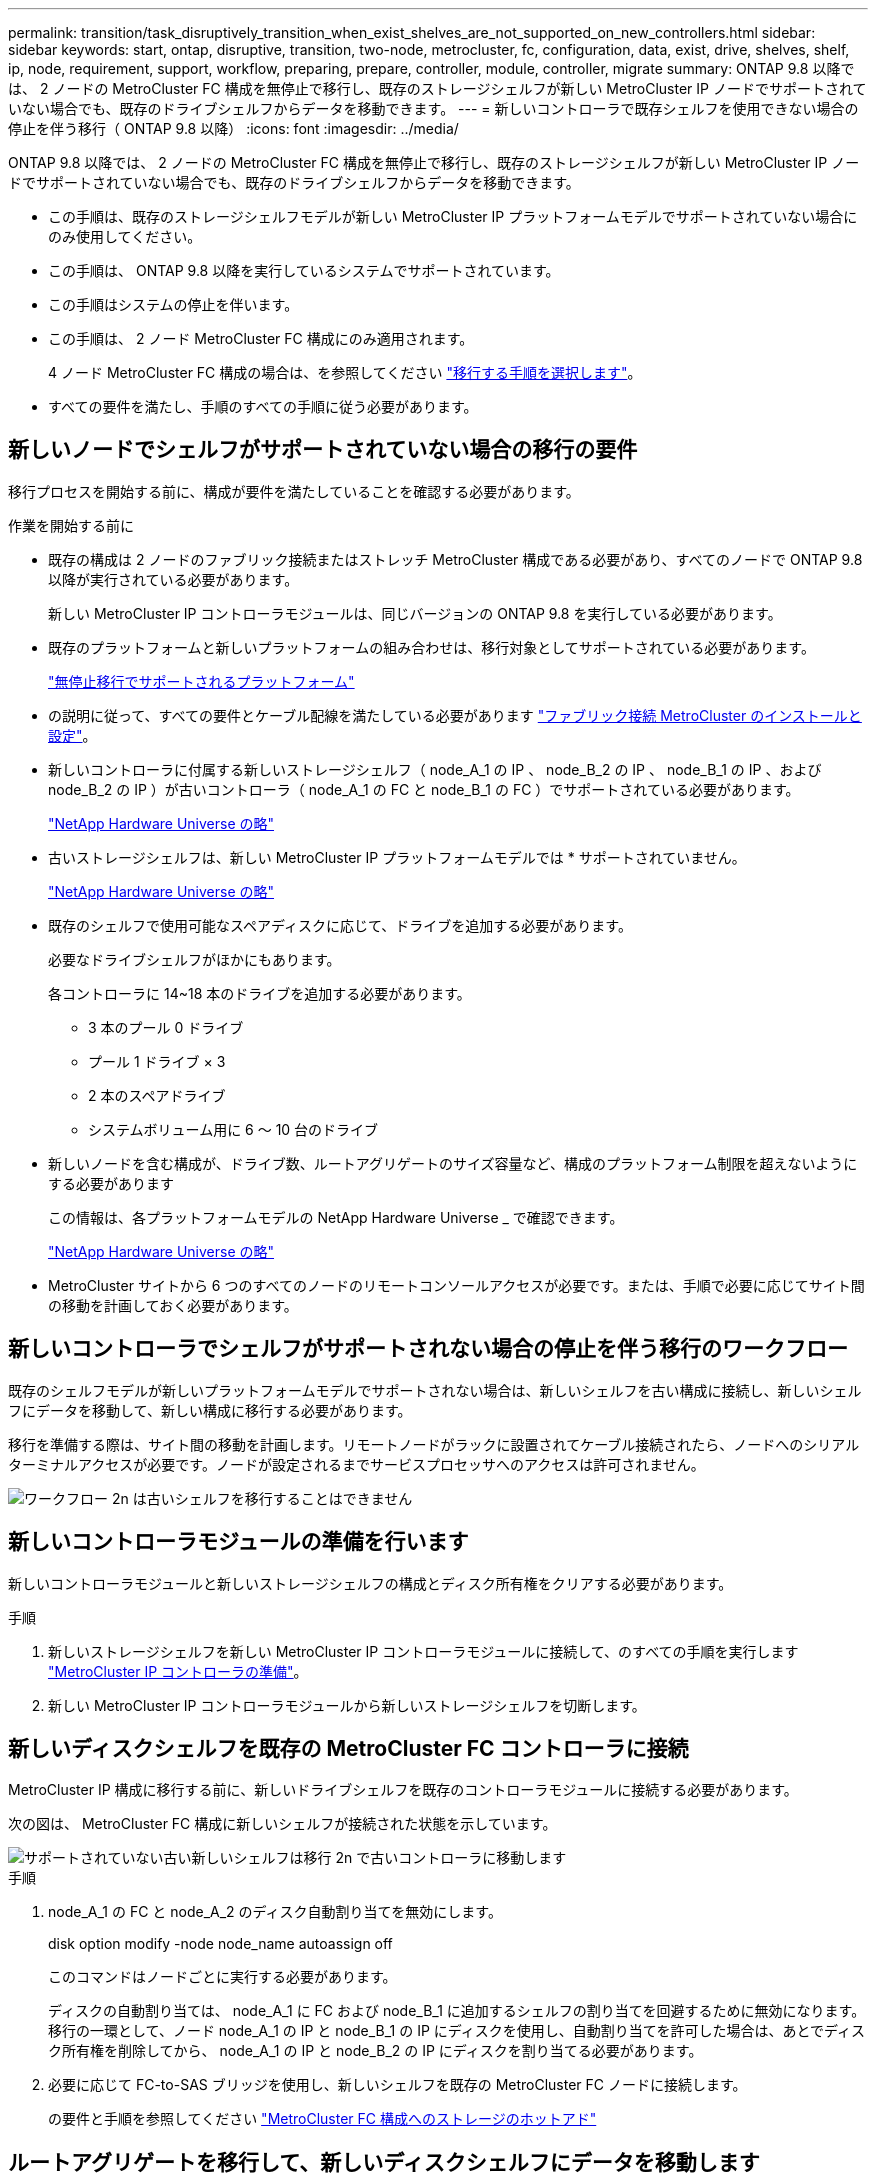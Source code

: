 ---
permalink: transition/task_disruptively_transition_when_exist_shelves_are_not_supported_on_new_controllers.html 
sidebar: sidebar 
keywords: start, ontap, disruptive, transition, two-node, metrocluster, fc, configuration, data, exist, drive, shelves, shelf, ip, node, requirement, support, workflow, preparing, prepare, controller, module, controller, migrate 
summary: ONTAP 9.8 以降では、 2 ノードの MetroCluster FC 構成を無停止で移行し、既存のストレージシェルフが新しい MetroCluster IP ノードでサポートされていない場合でも、既存のドライブシェルフからデータを移動できます。 
---
= 新しいコントローラで既存シェルフを使用できない場合の停止を伴う移行（ ONTAP 9.8 以降）
:icons: font
:imagesdir: ../media/


[role="lead"]
ONTAP 9.8 以降では、 2 ノードの MetroCluster FC 構成を無停止で移行し、既存のストレージシェルフが新しい MetroCluster IP ノードでサポートされていない場合でも、既存のドライブシェルフからデータを移動できます。

* この手順は、既存のストレージシェルフモデルが新しい MetroCluster IP プラットフォームモデルでサポートされていない場合にのみ使用してください。
* この手順は、 ONTAP 9.8 以降を実行しているシステムでサポートされています。
* この手順はシステムの停止を伴います。
* この手順は、 2 ノード MetroCluster FC 構成にのみ適用されます。
+
4 ノード MetroCluster FC 構成の場合は、を参照してください link:concept_choosing_your_transition_procedure_mcc_transition.html["移行する手順を選択します"]。

* すべての要件を満たし、手順のすべての手順に従う必要があります。




== 新しいノードでシェルフがサポートされていない場合の移行の要件

移行プロセスを開始する前に、構成が要件を満たしていることを確認する必要があります。

.作業を開始する前に
* 既存の構成は 2 ノードのファブリック接続またはストレッチ MetroCluster 構成である必要があり、すべてのノードで ONTAP 9.8 以降が実行されている必要があります。
+
新しい MetroCluster IP コントローラモジュールは、同じバージョンの ONTAP 9.8 を実行している必要があります。

* 既存のプラットフォームと新しいプラットフォームの組み合わせは、移行対象としてサポートされている必要があります。
+
link:concept_supported_platforms_for_transition.html["無停止移行でサポートされるプラットフォーム"]

* の説明に従って、すべての要件とケーブル配線を満たしている必要があります link:../install-fc/index.html["ファブリック接続 MetroCluster のインストールと設定"]。
* 新しいコントローラに付属する新しいストレージシェルフ（ node_A_1 の IP 、 node_B_2 の IP 、 node_B_1 の IP 、および node_B_2 の IP ）が古いコントローラ（ node_A_1 の FC と node_B_1 の FC ）でサポートされている必要があります。
+
https://hwu.netapp.com["NetApp Hardware Universe の略"^]

* 古いストレージシェルフは、新しい MetroCluster IP プラットフォームモデルでは * サポートされていません。
+
https://hwu.netapp.com["NetApp Hardware Universe の略"^]

* 既存のシェルフで使用可能なスペアディスクに応じて、ドライブを追加する必要があります。
+
必要なドライブシェルフがほかにもあります。

+
各コントローラに 14~18 本のドライブを追加する必要があります。

+
** 3 本のプール 0 ドライブ
** プール 1 ドライブ × 3
** 2 本のスペアドライブ
** システムボリューム用に 6 ～ 10 台のドライブ


* 新しいノードを含む構成が、ドライブ数、ルートアグリゲートのサイズ容量など、構成のプラットフォーム制限を超えないようにする必要があります
+
この情報は、各プラットフォームモデルの NetApp Hardware Universe _ で確認できます。

+
https://hwu.netapp.com["NetApp Hardware Universe の略"]

* MetroCluster サイトから 6 つのすべてのノードのリモートコンソールアクセスが必要です。または、手順で必要に応じてサイト間の移動を計画しておく必要があります。




== 新しいコントローラでシェルフがサポートされない場合の停止を伴う移行のワークフロー

既存のシェルフモデルが新しいプラットフォームモデルでサポートされない場合は、新しいシェルフを古い構成に接続し、新しいシェルフにデータを移動して、新しい構成に移行する必要があります。

移行を準備する際は、サイト間の移動を計画します。リモートノードがラックに設置されてケーブル接続されたら、ノードへのシリアルターミナルアクセスが必要です。ノードが設定されるまでサービスプロセッサへのアクセスは許可されません。

image::../media/workflow_2n_transition_old_shelves_not_supported.png[ワークフロー 2n は古いシェルフを移行することはできません]



== 新しいコントローラモジュールの準備を行います

新しいコントローラモジュールと新しいストレージシェルフの構成とディスク所有権をクリアする必要があります。

.手順
. 新しいストレージシェルフを新しい MetroCluster IP コントローラモジュールに接続して、のすべての手順を実行します link:../transition/concept_requirements_for_fc_to_ip_transition_2n_mcc_transition.html#preparing-the-metrocluster-ip-controllers["MetroCluster IP コントローラの準備"]。
. 新しい MetroCluster IP コントローラモジュールから新しいストレージシェルフを切断します。




== 新しいディスクシェルフを既存の MetroCluster FC コントローラに接続

MetroCluster IP 構成に移行する前に、新しいドライブシェルフを既存のコントローラモジュールに接続する必要があります。

次の図は、 MetroCluster FC 構成に新しいシェルフが接続された状態を示しています。

image::../media/transition_2n_unsupported_old_new_shelves_to_old_controllers.png[サポートされていない古い新しいシェルフは移行 2n で古いコントローラに移動します]

.手順
. node_A_1 の FC と node_A_2 のディスク自動割り当てを無効にします。
+
disk option modify -node node_name autoassign off

+
このコマンドはノードごとに実行する必要があります。

+
ディスクの自動割り当ては、 node_A_1 に FC および node_B_1 に追加するシェルフの割り当てを回避するために無効になります。移行の一環として、ノード node_A_1 の IP と node_B_1 の IP にディスクを使用し、自動割り当てを許可した場合は、あとでディスク所有権を削除してから、 node_A_1 の IP と node_B_2 の IP にディスクを割り当てる必要があります。

. 必要に応じて FC-to-SAS ブリッジを使用し、新しいシェルフを既存の MetroCluster FC ノードに接続します。
+
の要件と手順を参照してください link:../maintain/task_hot_add_a_sas_disk_shelf_in_a_direct_attached_mcc_configuration_us_sas_optical_cables.html["MetroCluster FC 構成へのストレージのホットアド"]





== ルートアグリゲートを移行して、新しいディスクシェルフにデータを移動します

古いドライブシェルフから、 MetroCluster IP ノードで使用する新しいドライブシェルフにルートアグリゲートを移動する必要があります。

このタスクは、既存のノード（ node_A_1 の FC と node_B_1 の FC ）に移行する前に実行します。

.手順
. コントローラ node_B_1 から FC からネゴシエートスイッチオーバーを実行します。
+
MetroCluster スイッチオーバー

. node_B_1 から FC へのリカバリのアグリゲートの修復とルートの修復の手順を実行します。
+
「 MetroCluster heal-phase aggregates 」

+
「 MetroCluster heal-phase root-aggregates 」

. ブートコントローラ node_A_1 - FC ：
+
「 boot_ontap 」

. 新しいシェルフの未割り当てディスクをコントローラ node_A_1 の FC の適切なプールに割り当てます。
+
.. シェルフのディスクを特定します。
+
disk show -shelf pool_0_shelf-fields container-type 、 diskpathnames

+
disk show -shelf pool_1_shelf-fields container-type 、 diskpathnames

.. ローカルモードに切り替えて、ローカルノードでコマンドを実行します。
+
'run local' のように指定します

.. ディスクを割り当てます。
+
「 disk assign disk1disk2disk3disk... 」 -p 0`

+
「 disk assign disk4disk5disk6disk …」 -p 1`

.. ローカルモードを終了します。
+
「 exit



. 新しいミラーされたアグリゲートを作成してコントローラ node_A_1 の新しいルートアグリゲートにします。
+
.. 権限モードを advanced に設定します。
+
'set priv advanced'

.. アグリゲートを作成します。
+
アグリゲート create -aggregate new_aggr-disklist disk1 、 disk2 、 disk3 、… -mirror-disklist disk4disk5 、 disk6 、… -raidtypese-as -exist-root-force-small-aggregate true aggr show -aggregate new_aggr-fields percent-snapshot-space を使用できます

+
percent-snapshot-space 値が 5% 未満の場合は、 5% を超える値にする必要があります。

+
aggr modify new_aggr-percent-snapshotSpace 5`

.. 権限モードを admin に戻します。
+
'set priv admin' のように設定します



. 新しいアグリゲートが適切に作成されたことを確認します。
+
'node run -node local sysconfig -r を実行します

. ノードレベルとクラスタレベルの構成バックアップを作成します。
+

NOTE: スイッチオーバー中にバックアップが作成されると、クラスタはスイッチオーバーされたリカバリの状態を認識します。システム構成のバックアップとアップロードは、このバックアップがなければクラスタ間で MetroCluster 構成を再確立できないために成功する必要があります。

+
.. クラスタバックアップを作成します。
+
' system configuration backup create -node local-backup-type cluster -backup-name_cluster-backup-name_`

.. クラスタバックアップの作成を確認します
+
「 job show -id job-IDStatus 」のように入力します

.. ノードバックアップを作成します。
+
system configuration backup create -node local-backup-type node-backup-name_node-backup-name-name_`

.. クラスタとノードの両方のバックアップを確認します。
+
「 system configuration backup show 」を参照してください

+
出力に両方のバックアップが表示されるまで、コマンドを繰り返し実行できます。



. バックアップのコピーを作成します。
+
バックアップは、新しいルート・ボリュームのブート時にローカルで失われるため、別の場所に保存する必要があります。

+
FTP または HTTP サーバにバックアップをアップロードしたり、「 scp 」コマンドを使用してバックアップをコピーしたりできます。

+
[cols="1,3"]
|===


| プロセス | 手順 


 a| 
* バックアップを FTP または HTTP サーバ * にアップロードします
 a| 
.. クラスタバックアップをアップロードします。
+
'system configuration backup upload -node local-backup_cluster-backup-name_-destination url

.. ノードバックアップをアップロードします。
+
'system configuration backup upload -node local-backup_node-backup-name_-destination url





 a| 
* セキュアコピー * を使用して、バックアップをリモート・サーバにコピーします
 a| 
リモートサーバから次の scp コマンドを使用します。

.. クラスタバックアップをコピーします。
+
`scp diagnode-mgmt -FC) :/mroot/etc/backup/config/cluster-backup-name.7z

.. ノードのバックアップをコピーします。
+
「 scp diag@node-mgmt -fc ： /mroot/etc/backup/config/node-backup-name.7z 」を参照してください



|===
. node_A_1 の停止 - FC ：
+
halt -node local-ignore-quorum -warnings true

. node_A_1 のブート - FC をメンテナンスモードにします。
+
「 boot_ontap maint 」を使用してください

. メンテナンスモードで、必要な変更を行ってアグリゲートを root として設定します。
+
.. HA ポリシーを CFO に設定します。
+
「 aggr options new_aggr ha_policy cfo 」を参照してください

+
続行するかどうかを確認するメッセージが表示されたら、「 yes 」と入力します。

+
[listing]
----
Are you sure you want to proceed (y/n)?
----
.. 新しいアグリゲートを root として設定します。
+
「 aggr options new_aggr root 」のように指定します

.. LOADER プロンプトに移動します。
+
「 halt 」



. コントローラをブートして、システム構成をバックアップします。
+
新しいルートボリュームが検出されると、ノードはリカバリモードでブートします

+
.. コントローラをブートします。
+
「 boot_ontap 」

.. ログインし、設定をバックアップします。
+
ログインすると、次の警告が表示されます。

+
[listing]
----
Warning: The correct cluster system configuration backup must be restored. If a backup
from another cluster or another system state is used then the root volume will need to be
recreated and NGS engaged for recovery assistance.
----
.. advanced 権限モードに切り替えます。
+
「 advanced 」の権限が必要です

.. クラスタ構成をサーバにバックアップします。
+
「 system configuration backup download -node local-source url of server/cluster-backup-name.7z

.. ノード構成をサーバにバックアップします。
+
「 system configuration backup download -node local-source url of server/node-backup-name.7z

.. admin モードに戻ります。
+
「特権管理者」



. クラスタの健常性を確認します。
+
.. 次のコマンドを問題に設定します。
+
「 cluster show 」を参照してください

.. 権限モードを advanced に設定します。
+
「 advanced 」の権限が必要です

.. クラスタ構成の詳細を確認します。
+
「 cluster ring show 」を参照してください

.. admin 権限レベルに戻ります。
+
「特権管理者」



. MetroCluster 構成の運用モードを確認し、 MetroCluster チェックを実行
+
.. MetroCluster 構成と運用モードが正常な状態であることを確認します。
+
「 MetroCluster show 」

.. 想定されるすべてのノードが表示されることを確認します。
+
MetroCluster node show

.. 次のコマンドを問題に設定します。
+
「 MetroCluster check run 」のようになります

.. MetroCluster チェックの結果を表示します。
+
MetroCluster チェックショー



. コントローラ node_B_1 から FC にスイッチバックを実行します。
+
MetroCluster スイッチバック

. MetroCluster 構成の動作を確認します。
+
.. MetroCluster 構成と運用モードが正常な状態であることを確認します。
+
「 MetroCluster show 」

.. MetroCluster チェックを実行します。
+
「 MetroCluster check run 」のようになります

.. MetroCluster チェックの結果を表示します。
+
MetroCluster チェックショー



. 新しいルートボリュームを Volume Location Database に追加します。
+
.. 権限モードを advanced に設定します。
+
「 advanced 」の権限が必要です

.. ノードにボリュームを追加します。
+
volume add-other-volumes – node node_A_1 -FC

.. admin 権限レベルに戻ります。
+
「特権管理者」



. ボリュームが認識され、 mroot であることを確認します。
+
.. アグリゲートを表示します。
+
「 storage aggregate show

.. ルートボリュームの mroot が使用されていることを確認します。
+
storage aggregate show -fields には -mroot があります

.. ボリュームを表示します。
+
volume show



. 新しいセキュリティ証明書を作成して System Manager へのアクセスを再度有効にします。
+
'security certificate create -common-name_-type server-size 2048

. 同じ手順を繰り返して、 node_A_1 の FC が所有するシェルフのアグリゲートを移行します。
. クリーンアップを実行します。
+
古いルートボリュームとルートアグリゲートを削除するには、 node_A_1 の FC と node_B_1 の両方で次の手順を実行する必要があります。

+
.. 古いルートボリュームを削除します。
+
'run local' のように指定します

+
vol offline old_vol0

+
「 vol destroy old_vol0 」のようになります

+
「 exit

+
volume remove-other-volume -vserver node_name -volume old_vol0

.. 元のルートアグリゲートを削除します。
+
「 aggr offline -aggregate old_aggr0_cluster1_01 」のように表示されます

+
「 aggr delete -aggregate old_aggr0_cluster1_01 」のように表示されます



. 新しいコントローラ上のアグリゲートに、一度に 1 つのボリュームずつデータボリュームを移行します。
+
を参照してください http://docs.netapp.com/platstor/topic/com.netapp.doc.hw-upgrade-controller/GUID-AFE432F6-60AD-4A79-86C0-C7D12957FA63.html["アグリゲートの作成と新しいノードへのボリュームの移動"^]

. の手順をすべて実行して古いシェルフを撤去します link:task_disruptively_transition_while_move_volumes_from_old_shelves_to_new_shelves.html["撤去するシェルフは node_A_1 から FC 、 node_A_1 から FC を移行"]。




== 構成を移行しています

詳細な移行手順に従う必要があります。

以降の手順では、他のトピックに進んでいます。各トピックの手順は記載された順序で実行する必要があります。

.手順
. ポートマッピングを計画
+
のすべての手順を実行します link:../transition/concept_requirements_for_fc_to_ip_transition_2n_mcc_transition.html#mapping-ports-from-the-metrocluster-fc-nodes-to-the-metrocluster-ip-nodes["MetroCluster FC ノードから MetroCluster IP ノードへのポートのマッピング"]。

. MetroCluster IP コントローラを準備
+
のすべての手順を実行します link:../transition/concept_requirements_for_fc_to_ip_transition_2n_mcc_transition.html#preparing-the-metrocluster-ip-controllers["MetroCluster IP コントローラの準備"]。

. MetroCluster 構成の健全性を確認
+
のすべての手順を実行します link:../transition/concept_requirements_for_fc_to_ip_transition_2n_mcc_transition.html#verifying-the-health-of-the-metrocluster-fc-configuration["MetroCluster FC 構成の健全性の確認"]。

. 既存の MetroCluster FC ノードを準備して削除
+
のすべての手順を実行します link:../transition/task_transition_the_mcc_fc_nodes_2n_mcc_transition_supertask.html["MetroCluster FC ノードを移行します"]。

. 新しい MetroCluster IP ノードを追加します。
+
のすべての手順を実行します link:task_connect_the_mcc_ip_controller_modules_2n_mcc_transition_supertask.html["MetroCluster IP コントローラモジュールを接続します"]。

. 新しい MetroCluster IP ノードの移行と初期設定を完了します。
+
のすべての手順を実行します link:task_configure_the_new_nodes_and_complete_transition.html["新しいノードの設定と移行の完了"]。


